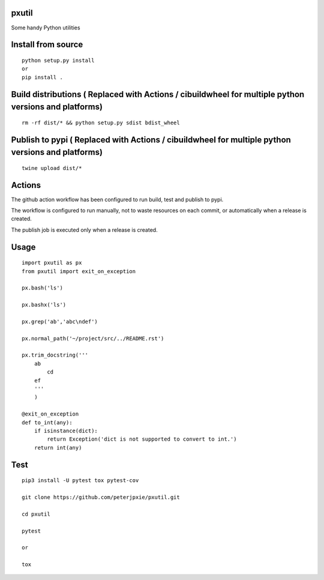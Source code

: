 pxutil
======
.. image:: https://github.com/peterjpxie/pxutil/actions/workflows/build_test_publish.yml/badge.svg
    :target: https://github.com/peterjpxie/pxutil/actions  
.. image:: https://img.shields.io/badge/code%20style-black-000000.svg
    :target: https://github.com/psf/black

Some handy Python utilities

Install from source
===================
::

    python setup.py install
    or 
    pip install .

Build distributions ( Replaced with Actions / cibuildwheel for multiple python versions and platforms)
===========================================================
::

    rm -rf dist/* && python setup.py sdist bdist_wheel


Publish to pypi ( Replaced with Actions / cibuildwheel for multiple python versions and platforms)
===============
::

    twine upload dist/*


Actions
===============
The github action workflow has been configured to run build, test and publish to pypi.

The workflow is configured to run manually, not to waste resources on each commit, or automatically when a release is created.

The publish job is executed only when a release is created.


Usage
=====
::

    import pxutil as px
    from pxutil import exit_on_exception

    px.bash('ls')

    px.bashx('ls')

    px.grep('ab','abc\ndef')

    px.normal_path('~/project/src/../README.rst')

    px.trim_docstring('''
        ab
            cd
        ef
        '''
        )

    @exit_on_exception
    def to_int(any):
        if isinstance(dict):
            return Exception('dict is not supported to convert to int.')
        return int(any)

Test
====
::

    pip3 install -U pytest tox pytest-cov 

    git clone https://github.com/peterjpxie/pxutil.git

    cd pxutil

    pytest

    or 

    tox
